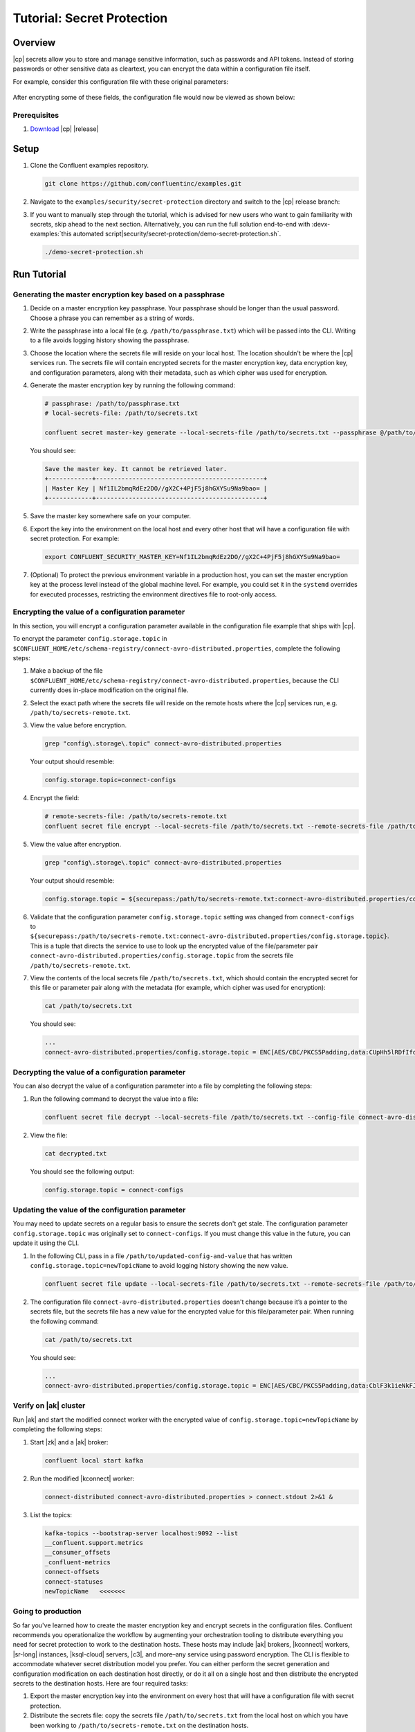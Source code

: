 
.. _secret-protection-tutorial:

Tutorial: Secret Protection
===========================

Overview
--------

|cp| secrets allow you to store and manage sensitive information, such as
passwords and API tokens. Instead of storing passwords or other sensitive data
as cleartext, you can encrypt the data within a configuration file itself.

For example, consider this configuration file with these original parameters:

.. figure:: images/secret-original.png

After encrypting some of these fields, the configuration file would now be viewed as shown below:

.. figure:: images/secret-encrypted.png


Prerequisites
~~~~~~~~~~~~~

#. `Download <https://www.confluent.io/download/>`__ |cp| |release|


Setup
-----

#. Clone the Confluent examples repository.

   .. code:: bash

       git clone https://github.com/confluentinc/examples.git

#. Navigate to the ``examples/security/secret-protection`` directory and switch
   to the |cp| release branch:

   .. codewithvars:: bash

       cd examples/security/secret-protection
       git checkout |release_post_branch|

#. If you want to manually step through the tutorial, which is advised for new
   users who want to gain familiarity with secrets, skip ahead to the next
   section. Alternatively, you can run the full solution end-to-end with
   :devx-examples:`this automated
   script|security/secret-protection/demo-secret-protection.sh`.

   .. code:: bash

       ./demo-secret-protection.sh

Run Tutorial
------------

Generating the master encryption key based on a passphrase
~~~~~~~~~~~~~~~~~~~~~~~~~~~~~~~~~~~~~~~~~~~~~~~~~~~~~~~~~~

#. Decide on a master encryption key passphrase.  Your passphrase should be
   longer than the usual password. Choose a phrase you can remember as a string of
   words.

#. Write the passphrase into a local file (e.g. ``/path/to/passphrase.txt``)
   which will be passed into the CLI. Writing to a file avoids logging history
   showing the passphrase.
   
#. Choose the location where the secrets file will reside on your local host.
   The location shouldn't be where the |cp| services run. The secrets file will
   contain encrypted secrets for the master encryption key, data encryption key,
   and configuration parameters, along with their metadata, such as which cipher
   was used for encryption.

#. Generate the master encryption key by running the following command:

   .. code-block:: text

      # passphrase: /path/to/passphrase.txt
      # local-secrets-file: /path/to/secrets.txt

      confluent secret master-key generate --local-secrets-file /path/to/secrets.txt --passphrase @/path/to/passphrase.txt

   You should see:

   .. code-block:: text

      Save the master key. It cannot be retrieved later.
      +------------+----------------------------------------------+
      | Master Key | Nf1IL2bmqRdEz2DO//gX2C+4PjF5j8hGXYSu9Na9bao= |
      +------------+----------------------------------------------+

#. Save the master key somewhere safe on your computer.

#. Export the key into the environment on the local host and every other host
   that will have a configuration file with secret protection. For example:

   .. code-block:: text

      export CONFLUENT_SECURITY_MASTER_KEY=Nf1IL2bmqRdEz2DO//gX2C+4PjF5j8hGXYSu9Na9bao=

#. (Optional) To protect the previous environment variable in a production host, you can set
   the master encryption key at the process level instead of the global machine
   level. For example, you could set it in the ``systemd`` overrides for executed
   processes, restricting the environment directives file to root-only access.


Encrypting the value of a configuration parameter
~~~~~~~~~~~~~~~~~~~~~~~~~~~~~~~~~~~~~~~~~~~~~~~~~

In this section, you will encrypt a configuration parameter available in the configuration file example that
ships with |cp|.

To encrypt the parameter ``config.storage.topic`` in
``$CONFLUENT_HOME/etc/schema-registry/connect-avro-distributed.properties``,
complete the following steps:

#. Make a backup of the file
   ``$CONFLUENT_HOME/etc/schema-registry/connect-avro-distributed.properties``,
   because the CLI currently does in-place modification on the original file.

#. Select the exact path where the secrets file will reside on the remote hosts
   where the |cp| services run, e.g. ``/path/to/secrets-remote.txt``.

#. View the value before encryption.

   .. code-block:: bash

      grep "config\.storage\.topic" connect-avro-distributed.properties

   Your output should resemble:

   .. code-block:: text

      config.storage.topic=connect-configs

#. Encrypt the field:

   .. code-block:: text

         # remote-secrets-file: /path/to/secrets-remote.txt
         confluent secret file encrypt --local-secrets-file /path/to/secrets.txt --remote-secrets-file /path/to/secrets-remote.txt --config-file connect-avro-distributed.properties --config config.storage.topic

#. View the value after encryption.

   .. code-block:: bash

      grep "config\.storage\.topic" connect-avro-distributed.properties

   Your output should resemble:

   .. code-block:: text

      config.storage.topic = ${securepass:/path/to/secrets-remote.txt:connect-avro-distributed.properties/config.storage.topic}

#. Validate that the configuration parameter ``config.storage.topic`` setting
   was changed from ``connect-configs`` to
   ``${securepass:/path/to/secrets-remote.txt:connect-avro-distributed.properties/config.storage.topic}``.
   This is a tuple that directs the service to use to look up the encrypted
   value of the file/parameter pair
   ``connect-avro-distributed.properties/config.storage.topic`` from the secrets
   file ``/path/to/secrets-remote.txt``.

#. View the contents of the local secrets file ``/path/to/secrets.txt``, which
   should contain the encrypted secret for this file or parameter pair along with
   the metadata (for example, which cipher was used for encryption):

   .. code-block:: bash

      cat /path/to/secrets.txt

   You should see:

   .. code-block:: text

      ...
      connect-avro-distributed.properties/config.storage.topic = ENC[AES/CBC/PKCS5Padding,data:CUpHh5lRDfIfqaL49V3iGw==,iv:vPBmPkctA+yYGVQuOFmQJw==,type:str]


Decrypting the value of a configuration parameter
~~~~~~~~~~~~~~~~~~~~~~~~~~~~~~~~~~~~~~~~~~~~~~~~~

You can also decrypt the value of a configuration parameter into a file by
completing the following steps:

#. Run the following command to decrypt the value into a file:

   .. code-block:: bash

      confluent secret file decrypt --local-secrets-file /path/to/secrets.txt --config-file connect-avro-distributed.properties --output-file decrypted.txt

#. View the file:

   .. code-block:: bash

      cat decrypted.txt

   You should see the following output:

   .. code-block:: bash

      config.storage.topic = connect-configs


Updating the value of the configuration parameter
~~~~~~~~~~~~~~~~~~~~~~~~~~~~~~~~~~~~~~~~~~~~~~~~~

You may need to update secrets on a regular basis to ensure the secrets don't
get stale. The configuration parameter ``config.storage.topic`` was originally
set to ``connect-configs``. If you must change this value in the future, you can
update it using the CLI.

#. In the following CLI, pass in a file ``/path/to/updated-config-and-value`` that
   has written ``config.storage.topic=newTopicName`` to avoid logging history
   showing the new value.

   .. code-block:: bash

      confluent secret file update --local-secrets-file /path/to/secrets.txt --remote-secrets-file /path/to/secrets-remote.txt --config-file connect-avro-distributed.properties --config @/path/to/updated-config-and-value

#. The configuration file ``connect-avro-distributed.properties`` doesn't change
   because it’s a pointer to the secrets file, but the secrets file has a new value
   for the encrypted value for this file/parameter pair.  When running the following command:

   .. code-block:: bash

      cat /path/to/secrets.txt

   You should see:

   .. code-block:: bash

      ...
      connect-avro-distributed.properties/config.storage.topic = ENC[AES/CBC/PKCS5Padding,data:CblF3k1ieNkFJzlJ51qAAA==,iv:dnZwEAm1rpLyf48pvy/T6w==,type:str]


Verify on |ak| cluster
~~~~~~~~~~~~~~~~~~~~~~

Run |ak| and start the
modified connect worker with the encrypted value of
``config.storage.topic=newTopicName`` by completing the following steps:

#. Start |zk| and a |ak| broker:

   .. code-block:: bash

      confluent local start kafka

#. Run the modified |kconnect| worker:

   .. code-block:: bash

      connect-distributed connect-avro-distributed.properties > connect.stdout 2>&1 &

#. List the topics:

   .. code-block:: text

      kafka-topics --bootstrap-server localhost:9092 --list
      __confluent.support.metrics
      __consumer_offsets
      _confluent-metrics
      connect-offsets
      connect-statuses
      newTopicName   <<<<<<<

Going to production
~~~~~~~~~~~~~~~~~~~

So far you've learned how to create the master encryption key and encrypt
secrets in the configuration files. Confluent recommends you operationalize the
workflow by augmenting your orchestration tooling to distribute everything you
need for secret protection to work to the destination hosts. These hosts may
include |ak| brokers, |kconnect| workers, |sr-long| instances, |ksql-cloud|
servers, |c3|, and more–any service using password encryption. The CLI is
flexible to accommodate whatever secret distribution model you prefer. You can
either perform the secret generation and configuration modification on each
destination host directly, or do it all on a single host and then distribute the
encrypted secrets to the destination hosts. Here are four required tasks:

#. Export the master encryption key into the environment on every host
   that will have a configuration file with secret protection.

#. Distribute the secrets file: copy the secrets file ``/path/to/secrets.txt``
   from the local host on which you have been working to
   ``/path/to/secrets-remote.txt`` on the destination hosts.

#. Propagate the necessary configuration file changes: update the
   configuration file on all hosts so that the configuration parameter now has
   the tuple for secrets.

#. Restart the services if they were already running.

You may also have a requirement to rotate the master encryption key or data
encryption key on a regular basis. You can do either of these with the CLI. To
rotate the data encryption key only, run the following command:

.. code-block:: bash

   confluent secret file rotate --data-key --local-secrets-file /path/to/secrets.txt --passphrase @/path/to/passphrase.txt

